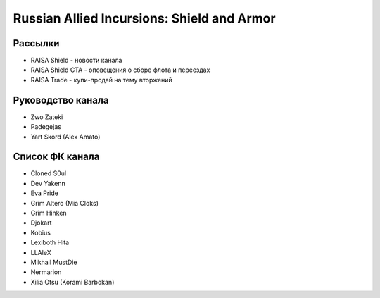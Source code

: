 Russian Allied Incursions: Shield and Armor
===========================================

Рассылки
--------

* RAISA Shield - новости канала
* RAISA Shield CTA - оповещения о сборе флота и переездах
* RAISA Trade - купи-продай на тему вторжений

Руководство канала
------------------

* Zwo Zateki
* Padegejas
* Yart Skord (Alex Amato)

Список ФК канала
----------------

* Cloned S0ul
* Dev Yakenn
* Eva Pride
* Grim Altero (Mia Cloks)
* Grim Hinken
* Djokart
* Kobius
* Lexiboth Hita
* LLAleX
* Mikhail MustDie
* Nermarion
* Xilia Otsu (Korami Barbokan)

